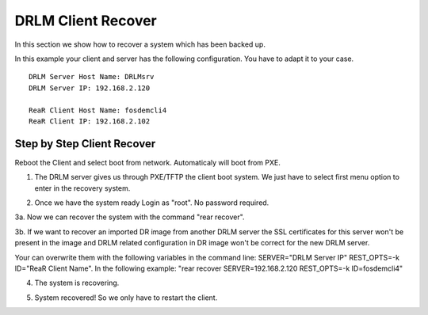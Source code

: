 DRLM Client Recover
===================

In this section we show how to recover a system which has been backed up.

In this example your client and server has the following configuration. You have to adapt it to your case.

::

	DRLM Server Host Name: DRLMsrv 
	DRLM Server IP: 192.168.2.120

	ReaR Client Host Name: fosdemcli4 
	ReaR Client IP: 192.168.2.102


Step by Step Client Recover
~~~~~~~~~~~~~~~~~~~~~~~~~~~

Reboot the Client and select boot from network. Automaticaly will boot from PXE.


1. The DRLM server gives us through PXE/TFTP the client boot system. We just have to select first menu option to enter in the recovery system.


.. image:: ../images/RecoverImage1_v2.png
      :width: 640px
      :height: 480px


2. Once we have the system ready Login as "root". No password required.


.. image:: ../images/RecoverImage2.jpg
      :width: 640px
      :height: 480px


3a. Now we can recover the system with the command "rear recover".

.. image:: ../images/RecoverImage3a.png
      :width: 640px
      :height: 480px

3b. If we want to recover an imported DR image from another DRLM server the
SSL certificates for this server won't be present in the image and DRLM related
configuration in DR image won't be correct for the new DRLM server.

Your can overwrite them with the following variables in the command line: 
SERVER="DRLM Server IP" REST_OPTS=-k ID="ReaR Client Name".
In the following example: "rear recover SERVER=192.168.2.120 REST_OPTS=-k ID=fosdemcli4"

.. image:: ../images/RecoverImage3.jpg
      :width: 640px
      :height: 480px


4. The system is recovering.


.. image:: ../images/RecoverImage4.jpg
      :width: 640px
      :height: 480px


5. System recovered! So we only have to restart the client.


.. image:: ../images/RecoverImage5.jpg
      :width: 640px
      :height: 480px
